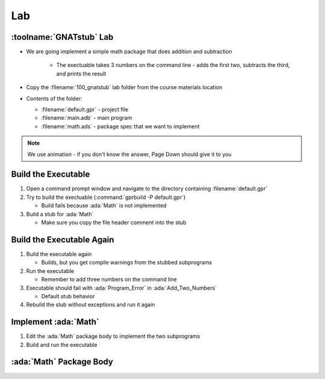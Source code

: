 =====
Lab
=====

--------------------------
:toolname:`GNATstub` Lab
--------------------------

* We are going implement a simple math package that does addition and subtraction

   * The exectuable takes 3 numbers on the command line - adds the first two, subtracts the third, and prints the result

* Copy the :filename:`100_gnatstub` lab folder from the course materials location

* Contents of the folder:

  * :filename:`default.gpr` - project file
  * :filename:`main.adb` - main program
  * :filename:`math.ads` - package spec that we want to implement

.. note:: We use animation - if you don't know the answer, Page Down should give it to you

----------------------
Build the Executable 
----------------------

1. Open a command prompt window and navigate to the directory containing :filename:`default.gpr`

2. Try to build the exectuable (:command:`gprbuild -P default.gpr`)

   * Build fails because :ada:`Math` is not implemented

3. Build a stub for :ada:`Math`

   * Make sure you copy the file header comment into the stub

.. container:: animate 2-

   :command:`gnatstub --comment-header-spec math.ads`

----------------------------
Build the Executable Again
----------------------------

1. Build the executable again

   * Builds, but you get compile warnings from the stubbed subprograms

2. Run the executable

   * Remember to add three numbers on the command line

3. Executable should fail with :ada:`Program_Error` in :ada:`Add_Two_Numbers`

   * Default stub behavior

4. Rebuild the stub without exceptions and run it again

.. container:: animate 2-

   :command:`gnatstub -f --comment-header-spec --no-exception math.ads`

   * Exception now raised in :ada:`Subtract_Two_Numbers`

      * Exceptions always raised for functions in a stub

-----------------------
Implement :ada:`Math`
-----------------------

1. Edit the :ada:`Math` package body to implement the two subprograms

2. Build and run the executable

--------------------------
:ada:`Math` Package Body
--------------------------

.. container:: source_include labs/100_gnatstub/answer/math.adb
